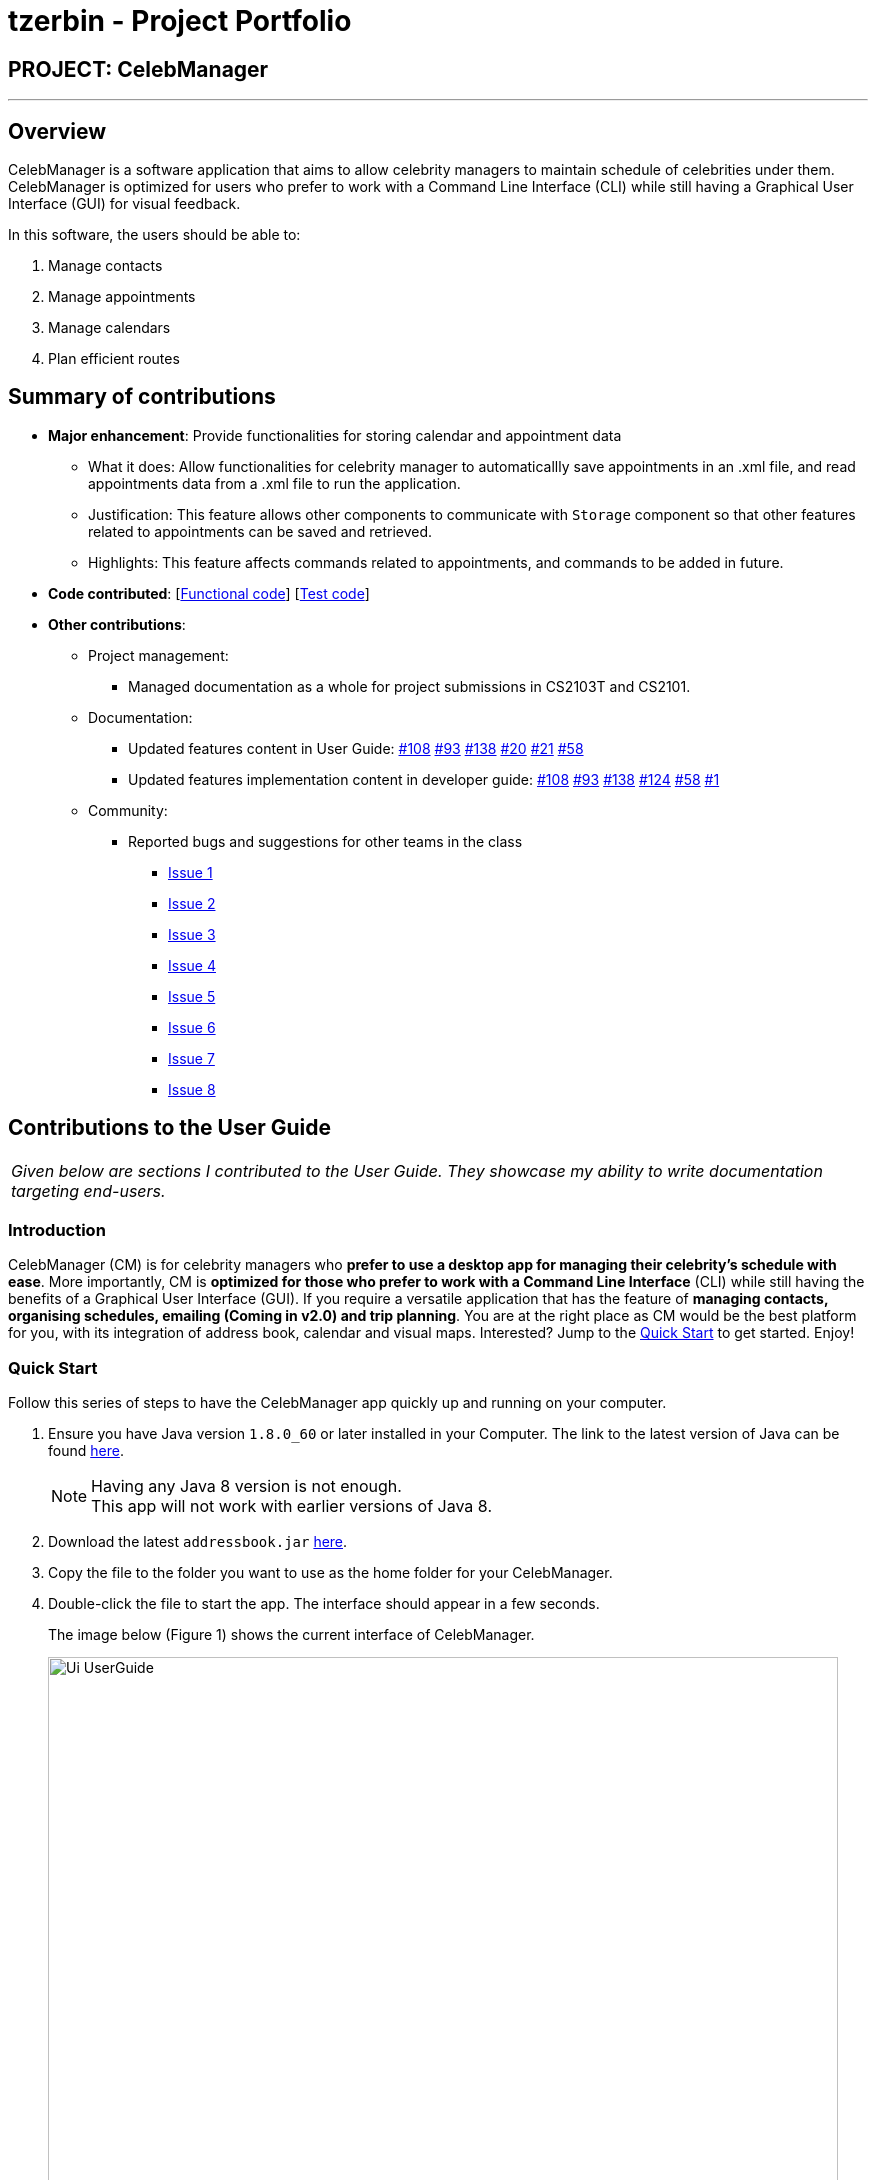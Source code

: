 = tzerbin - Project Portfolio
:imagesDir: ../images
:stylesDir: ../stylesheets

== PROJECT: CelebManager

---

== Overview

CelebManager is a software application that aims to allow celebrity managers to maintain schedule of celebrities under them. CelebManager is optimized for users who prefer to work with a Command Line Interface (CLI) while still having a Graphical User Interface (GUI) for visual feedback.

In this software, the users should be able to:

.   Manage contacts
.	Manage appointments
.	Manage calendars
.	Plan efficient routes

== Summary of contributions

* *Major enhancement*: Provide functionalities for storing calendar and appointment data
** What it does: Allow functionalities for celebrity manager to automaticallly save appointments in an .xml file, and read appointments data from a .xml file to run the application.

** Justification: This feature allows other components to communicate with `Storage` component so that other features related to appointments can be saved and retrieved.

** Highlights: This feature affects commands related to appointments, and commands to be added in future.


* *Code contributed*: [https://github.com/CS2103JAN2018-W14-B4/main/blob/master/collated/functional/tzerbin.md[Functional code]] [https://github.com/CS2103JAN2018-W14-B4/main/blob/master/collated/test/tzerbin.md[Test code]]

* *Other contributions*:

** Project management:
*** Managed documentation as a whole for project submissions in CS2103T and CS2101.

** Documentation:
*** Updated features content in User Guide: https://github.com/CS2103JAN2018-W14-B4/main/pull/108[#108] https://github.com/CS2103JAN2018-W14-B4/main/pull/93[#93] https://github.com/CS2103JAN2018-W14-B4/main/pull/138[#138] https://github.com/CS2103JAN2018-W14-B4/main/pull/20[#20]
https://github.com/CS2103JAN2018-W14-B4/main/pull/21[#21] https://github.com/CS2103JAN2018-W14-B4/main/pull/58[#58]
*** Updated features implementation content in developer guide: https://github.com/CS2103JAN2018-W14-B4/main/pull/108[#108] https://github.com/CS2103JAN2018-W14-B4/main/pull/93[#93] https://github.com/CS2103JAN2018-W14-B4/main/pull/138[#138] https://github.com/CS2103JAN2018-W14-B4/main/pull/124[#124]
https://github.com/CS2103JAN2018-W14-B4/main/pull/58[#58] https://github.com/CS2103JAN2018-W14-B4/main/pull/1[#1]

** Community:
*** Reported bugs and suggestions for other teams in the class
**** https://github.com/CS2103JAN2018-F11-B2/main/issues/119[Issue 1]
**** https://github.com/CS2103JAN2018-F11-B2/main/issues/118[Issue 2]
**** https://github.com/CS2103JAN2018-F11-B2/main/issues/117[Issue 3]
**** https://github.com/CS2103JAN2018-F11-B2/main/issues/115[Issue 4]
**** https://github.com/CS2103JAN2018-F11-B2/main/issues/113[Issue 5]
**** https://github.com/CS2103JAN2018-F11-B2/main/issues/112[Issue 6]
**** https://github.com/CS2103JAN2018-F11-B2/main/issues/111[Issue 7]
**** https://github.com/CS2103JAN2018-F11-B2/main/issues/110[Issue 8]


== Contributions to the User Guide

|===
|_Given below are sections I contributed to the User Guide. They showcase my ability to write documentation targeting end-users._
|===

=== Introduction

CelebManager (CM) is for celebrity managers who *prefer to use a desktop app for managing their celebrity's schedule
with ease*. More importantly, CM is *optimized for those who prefer to work with a Command Line Interface* (CLI) while
still having the benefits of a Graphical User Interface (GUI). If you require a versatile application that has the
feature of *managing contacts, organising schedules, emailing (Coming in v2.0) and trip planning*. You are at the right
place as CM would be the best platform for you, with its integration of address book, calendar and visual maps.
Interested? Jump to the <<Quick Start>> to get started. Enjoy!

=== Quick Start

Follow this series of steps to have the CelebManager app quickly up and running on your computer.

.  Ensure you have Java version `1.8.0_60` or later installed in your Computer. The link to the latest version of Java
can be found
https://java.com/en/download/[here].
+
[NOTE]
Having any Java 8 version is not enough. +
This app will not work with earlier versions of Java 8.
+
.  Download the latest `addressbook.jar` link:{repoURL}/releases[here].
.  Copy the file to the folder you want to use as the home folder for your CelebManager.
.  Double-click the file to start the app. The interface should appear in a few seconds.
+
The image below (Figure 1) shows the current interface of CelebManager.
+
.Interface of CelebManager
image::Ui_UserGuide.png[width="790"]
+
.  Type `help` in the command box and press kbd:[Enter] to execute it. A help window should be opened.
+
[TIP]
Refer to <<Features>> for details of all commands available in CelebManager and their example usage.

== Contributions to the Developer Guide

|===
|_Given below are sections I contributed to the Developer Guide. They showcase my ability to write technical documentation and the technical depth of my contributions to the project._
|===

=== Storage Component

The following diagram shows the class diagram of the `Storage` component.
It describes how the overall structure of the `Storage` component and its different sub-components.

.Class diagram of the `Storage` component
image::StorageClassDiagram.png[width="800"]

*API*: link:{repoURL}/src/main/java/seedu/address/storage/Storage.java[`Storage.java`]

The `Storage` component:

* saves `UserPref` objects in json format and read it back.
* saves contacts data in xml format and read it back.
* saves appointments data in xml format and read it back.

=== Appointment Storage Feature
==== Current Implementation
The storing of appointment is facilitated by the `XmlStorageCalendarStorage` class, which resides in the `Storage` component.
It supports the retrieval and storage for appointments made by the user.

During start-up of application, the storage component will be initialized by the `MainApp`, which retrieves information from the specified file path in `UserPrefs`.

The following code snippet shows how the storage component will be initialized by the `MainApp`.
[source,java]
----
public void init() throws Exception {
        // initializes application.

        UserPrefsStorage userPrefsStorage = new JsonUserPrefsStorage(config.getUserPrefsFilePath());
        userPrefs = initPrefs(userPrefsStorage);
        AddressBookStorage addressBookStorage = new XmlAddressBookStorage(userPrefs.getAddressBookFilePath());
        StorageCalendarStorage storageCalendarStorage =
                new XmlStorageCalendarStorage(userPrefs.getStorageCalendarFilePath());
        storage = new StorageManager(addressBookStorage, userPrefsStorage, storageCalendarStorage);

        // initializes other component in the application.
    }
----

The following figure shows the sequence diagram for reading `StorageCalendar`.

.Sequence Diagram for reading `StorageCalendar`
image::ReadStorageCalendarSequenceDiagram.png[width=""]

In the `XmlStorageCalendarStorage` class, it allows developers to use methods:

* `readStorageCalendar`, to retrieve a `StorageCalendar`
** This is done by checking if the file exist, and load the list from `XmlSerializableStorageCalendar`.
* `saveStorageCalendar`, to write information into `filePath` specified in `userPrefs`
** This is done by creating a new file and rewriting to the list in `XmlSerializableStorageCalendar`.

While the `XmlStorageCalendarStorage` class allows access to data stored on the hard disk, the `XmlSerializableStorageCalendar` class represents the data of the appointment list for the calendar.
In `XmlSerializableStorageCalendar`, it contains a `List` of XML formats of appointments `XmlAdaptedAppointment`.
`XmlAdaptedAppointment` will then contain essential information of different `Appointment` in `StorageCalendar` of the `Model` component, which includes:

* `title` of appointment
* `startTime` of appointment indicating its starting time
* `startDate` of appointment indicating its starting date
* `endTime` of appointment indicating its ending time
* `endDate` of appointment indicating its ending date
* `location` of appointment that is going to happen
* `celebrityIds` of celebrities that are attending the appointment
* `pointOfContactIds` of non-celebrities that are attending the appointment
